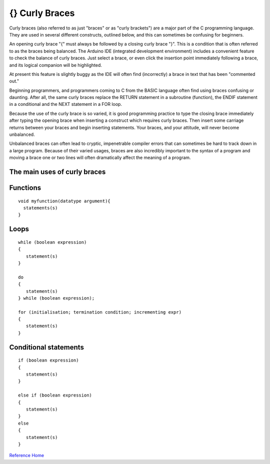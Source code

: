 .. _arduino-braces:

{} Curly Braces
===============

Curly braces (also referred to as just "braces" or as "curly
brackets") are a major part of the C programming language. They are
used in several different constructs, outlined below, and this can
sometimes be confusing for beginners.



An opening curly brace "{" must always be followed by a closing
curly brace "}". This is a condition that is often referred to as
the braces being balanced. The Arduino IDE (integrated development
environment) includes a convenient feature to check the balance of
curly braces. Just select a brace, or even click the insertion
point immediately following a brace, and its logical companion will
be highlighted.



At present this feature is slightly buggy as the IDE will often
find (incorrectly) a brace in text that has been "commented out."



Beginning programmers, and programmers coming to C from the BASIC
language often find using braces confusing or daunting. After all,
the same curly braces replace the RETURN statement in a subroutine
(function), the ENDIF statement in a conditional and the NEXT
statement in a FOR loop.



Because the use of the curly brace is so varied, it is good
programming practice to type the closing brace immediately after
typing the opening brace when inserting a construct which requires
curly braces. Then insert some carriage returns between your braces
and begin inserting statements. Your braces, and your attitude,
will never become unbalanced.



Unbalanced braces can often lead to cryptic, impenetrable compiler
errors that can sometimes be hard to track down in a large program.
Because of their varied usages, braces are also incredibly
important to the syntax of a program and moving a brace one or two
lines will often dramatically affect the meaning of a program.



**The main uses of curly braces**
---------------------------------

Functions
---------

::

      void myfunction(datatype argument){
        statements(s)
      }



Loops
-----

::

      while (boolean expression)
      {
         statement(s)
      }
    
      do
      {
         statement(s)
      } while (boolean expression);
    
      for (initialisation; termination condition; incrementing expr)
      {
         statement(s)
      } 



Conditional statements
----------------------



::

      if (boolean expression)
      {
         statement(s)
      }
    
      else if (boolean expression)
      {
         statement(s)
      } 
      else
      {
         statement(s)
      }



`Reference Home <http://arduino.cc/en/Reference/HomePage>`_

